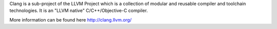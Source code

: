 
Clang is a sub-project of the LLVM Project which is a collection of modular and reusable compiler and toolchain technologies. It is an "LLVM native" C/C++/Objective-C compiler.

More information can be found here http://clang.llvm.org/

